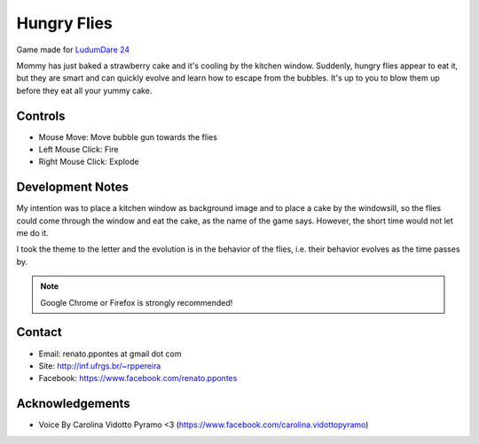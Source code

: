 Hungry Flies
============

Game made for `LudumDare 24 <http://www.ludumdare.com/compo/ludum-dare-24/?action=preview&uid=15241>`_

Mommy has just baked a strawberry cake and it's cooling by the kitchen window. Suddenly, hungry flies appear to eat it, but they are smart and can quickly evolve and learn how to escape from the bubbles. It's up to you to blow them up before they eat all your yummy cake. 

--------
Controls
--------

- Mouse Move: Move bubble gun towards the flies 
- Left Mouse Click: Fire 
- Right Mouse Click: Explode 

-----------------
Development Notes
-----------------

My intention was to place a kitchen window as background image and to place a cake by the windowsill, so the flies could come through the window and eat the cake, as the name of the game says. However, the short time would not let me do it. 

I took the theme to the letter and the evolution is in the behavior of the flies, i.e. their behavior evolves as the time passes by. 

.. NOTE::

    Google Chrome or Firefox is strongly recommended! 

-------
Contact 
-------

* Email: renato.ppontes at gmail dot com 
* Site: http://inf.ufrgs.br/~rppereira 
* Facebook: https://www.facebook.com/renato.ppontes 

----------------
Acknowledgements
----------------

* Voice By Carolina Vidotto Pyramo <3 (https://www.facebook.com/carolina.vidottopyramo)